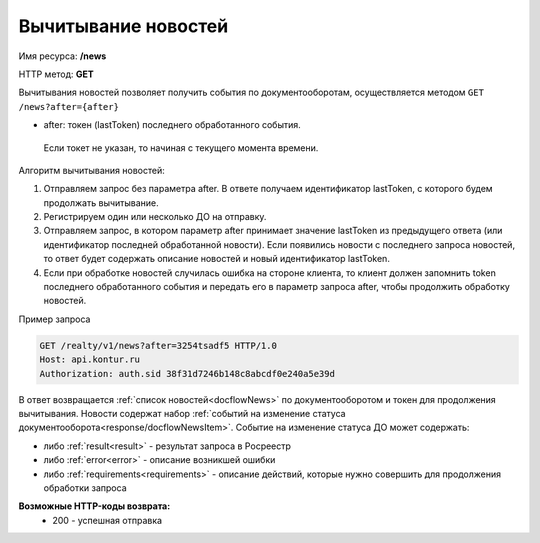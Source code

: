 Вычитывание новостей
================

Имя ресурса: **/news**

HTTP метод: **GET**

Вычитывания новостей позволяет получить события по документооборотам, осуществляется методом ``GET /news?after={after}``

* after: токен (lastToken) последнего обработанного события.
 Если токет не указан, то начиная с текущего момента времени.
Алгоритм вычитывания новостей:

1. Отправляем запрос без параметра after. В ответе получаем идентификатор lastToken, с которого будем продолжать вычитывание.

2. Регистрируем один или несколько ДО на отправку.

3. Отправляем запрос, в котором параметр after принимает значение lastToken из предыдущего ответа (или идентификатор последней обработанной новости). Если появились новости с последнего запроса новостей, то ответ будет содержать описание новостей и новый идентификатор lastToken.

4. Если при обработке новостей случилась ошибка на стороне клиента, то клиент должен запомнить token последнего обработанного события и передать его в параметр запроса after, чтобы продолжить обработку новостей.

Пример запроса

.. code-block:: bash

        GET /realty/v1/news?after=3254tsadf5 HTTP/1.0
        Host: api.kontur.ru
        Authorization: auth.sid 38f31d7246b148c8abcdf0e240a5e39d

В ответ возвращается :ref:`список новостей<docflowNews>` по документооборотом и токен для продолжения вычитывания.
Новости содержат набор :ref:`событий на изменение статуса документооборота<response/docflowNewsItem>`. 
Событие на изменение статуса ДО может содержать:

* либо :ref:`result<result>` -  результат запроса в Росреестр 
* либо :ref:`error<error>` - описание возникшей ошибки 
* либо :ref:`requirements<requirements>` - описание действий, которые нужно совершить для продолжения обработки запроса

**Возможные HTTP-коды возврата:**
    * 200 - успешная отправка
